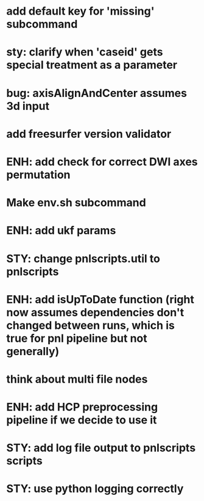 * add default key for 'missing' subcommand
* sty: clarify when 'caseid' gets special treatment as a parameter
* bug: axisAlignAndCenter assumes 3d input
* add freesurfer version validator
* ENH: add check for correct DWI axes permutation
* Make env.sh subcommand
* ENH: add ukf params
* STY: change pnlscripts.util to pnlscripts
* ENH: add isUpToDate function (right now assumes dependencies don't changed between runs, which is true for pnl pipeline but not generally)
* think about multi file nodes
* ENH: add HCP preprocessing pipeline if we decide to use it
* STY: add log file output to pnlscripts scripts
* STY: use python logging correctly
